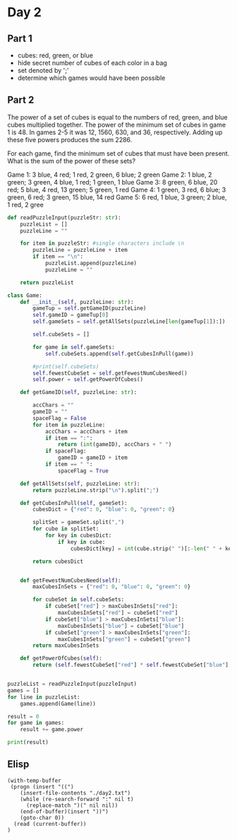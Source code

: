 

* Day 2

** Part 1

- cubes: red, green, or blue
- hide secret number of cubes of each color in a bag
- set denoted by ';'
- determine which games would have been possible

** Part 2
The power of a set of cubes is equal to the numbers of red, green, and blue cubes multiplied together. The power of the minimum set of cubes in game 1 is 48. In games 2-5 it was 12, 1560, 630, and 36, respectively. Adding up these five powers produces the sum 2286.

For each game, find the minimum set of cubes that must have been present. What is the sum of the power of these sets?

#+NAME: puzzleInput
Game 1: 3 blue, 4 red; 1 red, 2 green, 6 blue; 2 green
Game 2: 1 blue, 2 green; 3 green, 4 blue, 1 red; 1 green, 1 blue
Game 3: 8 green, 6 blue, 20 red; 5 blue, 4 red, 13 green; 5 green, 1 red
Game 4: 1 green, 3 red, 6 blue; 3 green, 6 red; 3 green, 15 blue, 14 red
Game 5: 6 red, 1 blue, 3 green; 2 blue, 1 red, 2 gree

#+BEGIN_SRC python :results output :var puzzleInput=puzzleInput
def readPuzzleInput(puzzleStr: str):
    puzzleList = []
    puzzleLine = ""

    for item in puzzleStr: #single characters include \n
        puzzleLine = puzzleLine + item
        if item == "\n":
            puzzleList.append(puzzleLine)
            puzzleLine = "" 

    return puzzleList

class Game:
    def __init__(self, puzzleLine: str):
        gameTup = self.getGameID(puzzleLine)
        self.gameID = gameTup[0]
        self.gameSets = self.getAllSets(puzzleLine[len(gameTup[1]):])

        self.cubeSets = []

        for game in self.gameSets:  
            self.cubeSets.append(self.getCubesInPull(game))

        #print(self.cubeSets)
        self.fewestCubeSet = self.getFewestNumCubesNeed()
        self.power = self.getPowerOfCubes()

    def getGameID(self, puzzleLine: str):

        accChars = ""
        gameID = ""
        spaceFlag = False
        for item in puzzleLine:
            accChars = accChars + item
            if item == ":":
                return (int(gameID), accChars + " ")
            if spaceFlag:
                gameID = gameID + item
            if item == " ":
                spaceFlag = True

    def getAllSets(self, puzzleLine: str):
        return puzzleLine.strip("\n").split(";")

    def getCubesInPull(self, gameSet):
        cubesDict = {"red": 0, "blue": 0, "green": 0}

        splitSet = gameSet.split(",")
        for cube in splitSet:
            for key in cubesDict:
                if key in cube:
                    cubesDict[key] = int(cube.strip(" ")[:-len(" " + key)])
        
        return cubesDict
           

    def getFewestNumCubesNeed(self):
        maxCubesInSets = {"red": 0, "blue": 0, "green": 0}

        for cubeSet in self.cubeSets:
            if cubeSet["red"] > maxCubesInSets["red"]:
                maxCubesInSets["red"] = cubeSet["red"]
            if cubeSet["blue"] > maxCubesInSets["blue"]:
                maxCubesInSets["blue"] = cubeSet["blue"]
            if cubeSet["green"] > maxCubesInSets["green"]:
                maxCubesInSets["green"] = cubeSet["green"]
        return maxCubesInSets

    def getPowerOfCubes(self):
        return (self.fewestCubeSet["red"] * self.fewestCubeSet["blue"] * self.fewestCubeSet["green"])


puzzleList = readPuzzleInput(puzzleInput)
games = []
for line in puzzleList:
    games.append(Game(line))

result = 0
for game in games:
    result += game.power

print(result)
#+END_SRC

#+RESULTS:
: 62811


** Elisp

#+BEGIN_SRC elisp :results raw
  (with-temp-buffer
   (progn (insert "((")
	  (insert-file-contents "./day2.txt")
	  (while (re-search-forward ":" nil t)
	    (replace-match ")(" nil nil))
	  (end-of-buffer)(insert "))")
	  (goto-char 0))
    (read (current-buffer))
  )




#+END_SRC

#+RESULTS:
((Game 1) (3 blue (, 4) red Game 2) (1 blue (, 2) green Game 3) (8 green (, 6) blue (, 20) red Game 4) (1 green (, 3) red (, 6) blue Game 5) (6 red (, 1) blue (, 3) green))
((Game 1) (3 blue (, 4) red Game 2) (1 blue (, 2) green Game 3) (8 green (, 6) blue (, 20) red Game 4) (1 green (, 3) red (, 6) blue Game 5) (6 red (, 1) blue (, 3) green))

